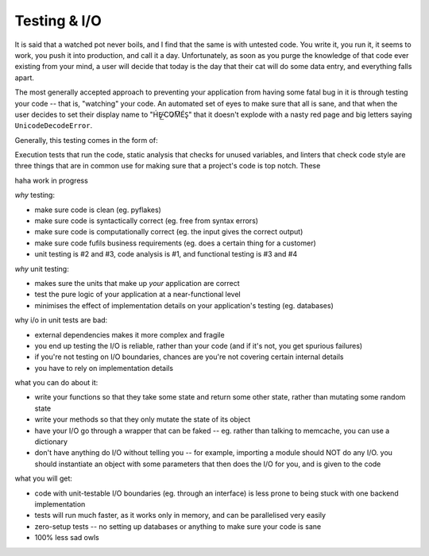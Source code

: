 Testing & I/O
=============

It is said that a watched pot never boils, and I find that the same is with untested code.
You write it, you run it, it seems to work, you push it into production, and call it a day.
Unfortunately, as soon as you purge the knowledge of that code ever existing from your mind, a user will decide that today is the day that their cat will do some data entry, and everything falls apart.

The most generally accepted approach to preventing your application from having some fatal bug in it is through testing your code -- that is, "watching" your code.
An automated set of eyes to make sure that all is sane, and that when the user decides to set their display name to "H́E̸̡͟ ̵͘C͘O̷M͞ÉS̢" that it doesn't explode with a nasty red page and big letters saying ``UnicodeDecodeError``.

Generally, this testing comes in the form of:



Execution tests that run the code, static analysis that checks for unused variables, and linters that check code style are three things that are in common use for making sure that a project's code is top notch.
These


haha work in progress

*why* testing:

- make sure code is clean (eg. pyflakes)
- make sure code is syntactically correct (eg. free from syntax errors)
- make sure code is computationally correct (eg. the input gives the correct output)
- make sure code fufils business requirements (eg. does a certain thing for a customer)
- unit testing is #2 and #3, code analysis is #1, and functional testing is #3 and #4


*why* unit testing:

- makes sure the units that make up *your* application are correct
- test the pure logic of your application at a near-functional level
- minimises the effect of implementation details on your application's testing (eg. databases)


why i/o in unit tests are bad:

- external dependencies makes it more complex and fragile
- you end up testing the I/O is reliable, rather than your code (and if it's not, you get spurious failures)
- if you're not testing on I/O boundaries, chances are you're not covering certain internal details
- you have to rely on implementation details


what you can do about it:

- write your functions so that they take some state and return some other state, rather than mutating some random state
- write your methods so that they only mutate the state of its object
- have your I/O go through a wrapper that can be faked -- eg. rather than talking to memcache, you can use a dictionary
- don't have anything do I/O without telling you -- for example, importing a module should NOT do any I/O. you should instantiate an object with some parameters that then does the I/O for you, and is given to the code


what you will get:

- code with unit-testable I/O boundaries (eg. through an interface) is less prone to being stuck with one backend implementation
- tests will run much faster, as it works only in memory, and can be parallelised very easily
- zero-setup tests -- no setting up databases or anything to make sure your code is sane
- 100% less sad owls

